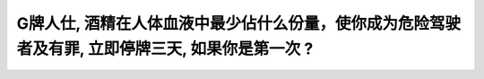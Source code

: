 .. raw:: html

   <div class="question-page">
   <div class="test-name">加拿大安省/多伦多G1驾照笔试题库(交通规则篇)｜带答案解析|2025版</div>

.. meta::
   :description: G牌人仕, 酒精在人体血液中最少佔什么份量，使你成为危险驾驶者及有罪, 立即停牌三天, 如果你是第一次 ​?
   :keywords: 安大略省驾驶知识, 酒驾, 血液酒精浓度, 危险驾驶

.. raw:: html

   <div class="question-card">


G牌人仕, 酒精在人体血液中最少佔什么份量，使你成为危险驾驶者及有罪, 立即停牌三天, 如果你是第一次 ​?
============================================================================================================

.. raw:: html

   <hr>

.. raw:: html

   <div id="q25" class="quiz">
       <div class="option" id="q25-A" onclick="selectOption('q25', 'A', false)">
           A. 0.03%
       </div>
       <div class="option" id="q25-B" onclick="selectOption('q25', 'B', true)">
           B. 0.05%
       </div>
       <div class="option" id="q25-C" onclick="selectOption('q25', 'C', false)">
           C. 0.08%
       </div>
       <div class="option" id="q25-D" onclick="selectOption('q25', 'D', false)">
           D. 1.0%
       </div>
       <p id="q25-result" class="result"></p>
   </div>

   <hr>

.. dropdown:: ►|explanation|

   在安大略省，血液中酒精浓度达到0.05%将被视为危险驾驶，第一次将被停牌三天。

.. raw:: html

   <div class="nav-buttons">
       <a href="q24.html" class="button">|prev_question|</a>
       <span class="page-indicator">25 / 105</span>
       <a href="q26.html" class="button">|next_question|</a>
   </div>
   </div>

   </div>
